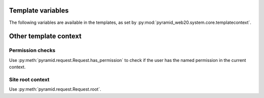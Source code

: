 
Template variables
==================

The following variables are available in the templates, as set by :py:mod:`pyramid_web20.system.core.templatecontext`.

Other template context
======================

Permission checks
-----------------

Use :py:meth:`pyramid.request.Request.has_permission` to check if the user has the named permission in the current context.

Site root context
------------------

Use :py:meth:`pyramid.request.Request.root`.

